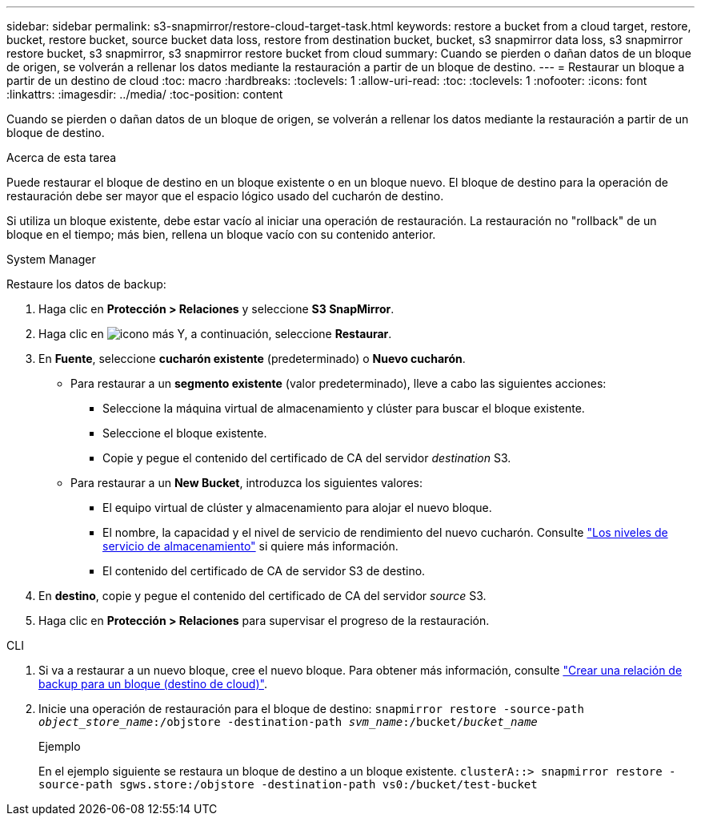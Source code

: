 ---
sidebar: sidebar 
permalink: s3-snapmirror/restore-cloud-target-task.html 
keywords: restore a bucket from a cloud target, restore, bucket, restore bucket, source bucket data loss, restore from destination bucket, bucket, s3 snapmirror data loss, s3 snapmirror restore bucket, s3 snapmirror, s3 snapmirror restore bucket from cloud 
summary: Cuando se pierden o dañan datos de un bloque de origen, se volverán a rellenar los datos mediante la restauración a partir de un bloque de destino. 
---
= Restaurar un bloque a partir de un destino de cloud
:toc: macro
:hardbreaks:
:toclevels: 1
:allow-uri-read: 
:toc: 
:toclevels: 1
:nofooter: 
:icons: font
:linkattrs: 
:imagesdir: ../media/
:toc-position: content


[role="lead"]
Cuando se pierden o dañan datos de un bloque de origen, se volverán a rellenar los datos mediante la restauración a partir de un bloque de destino.

.Acerca de esta tarea
Puede restaurar el bloque de destino en un bloque existente o en un bloque nuevo. El bloque de destino para la operación de restauración debe ser mayor que el espacio lógico usado del cucharón de destino.

Si utiliza un bloque existente, debe estar vacío al iniciar una operación de restauración.  La restauración no "rollback" de un bloque en el tiempo; más bien, rellena un bloque vacío con su contenido anterior.

[role="tabbed-block"]
====
.System Manager
--
Restaure los datos de backup:

. Haga clic en *Protección > Relaciones* y seleccione *S3 SnapMirror*.
. Haga clic en image:icon_kabob.gif["icono más"] Y, a continuación, seleccione *Restaurar*.
. En *Fuente*, seleccione *cucharón existente* (predeterminado) o *Nuevo cucharón*.
+
** Para restaurar a un *segmento existente* (valor predeterminado), lleve a cabo las siguientes acciones:
+
*** Seleccione la máquina virtual de almacenamiento y clúster para buscar el bloque existente.
*** Seleccione el bloque existente.
*** Copie y pegue el contenido del certificado de CA del servidor _destination_ S3.


** Para restaurar a un *New Bucket*, introduzca los siguientes valores:
+
*** El equipo virtual de clúster y almacenamiento para alojar el nuevo bloque.
*** El nombre, la capacidad y el nivel de servicio de rendimiento del nuevo cucharón.
Consulte link:../s3-config/storage-service-definitions-reference.html["Los niveles de servicio de almacenamiento"] si quiere más información.
*** El contenido del certificado de CA de servidor S3 de destino.




. En *destino*, copie y pegue el contenido del certificado de CA del servidor _source_ S3.
. Haga clic en *Protección > Relaciones* para supervisar el progreso de la restauración.


--
.CLI
--
. Si va a restaurar a un nuevo bloque, cree el nuevo bloque. Para obtener más información, consulte link:create-cloud-backup-new-bucket-task.html["Crear una relación de backup para un bloque (destino de cloud)"].
. Inicie una operación de restauración para el bloque de destino:
`snapmirror restore -source-path _object_store_name_:/objstore -destination-path _svm_name_:/bucket/_bucket_name_`
+
.Ejemplo
En el ejemplo siguiente se restaura un bloque de destino a un bloque existente.
`clusterA::> snapmirror restore -source-path sgws.store:/objstore -destination-path vs0:/bucket/test-bucket`



--
====